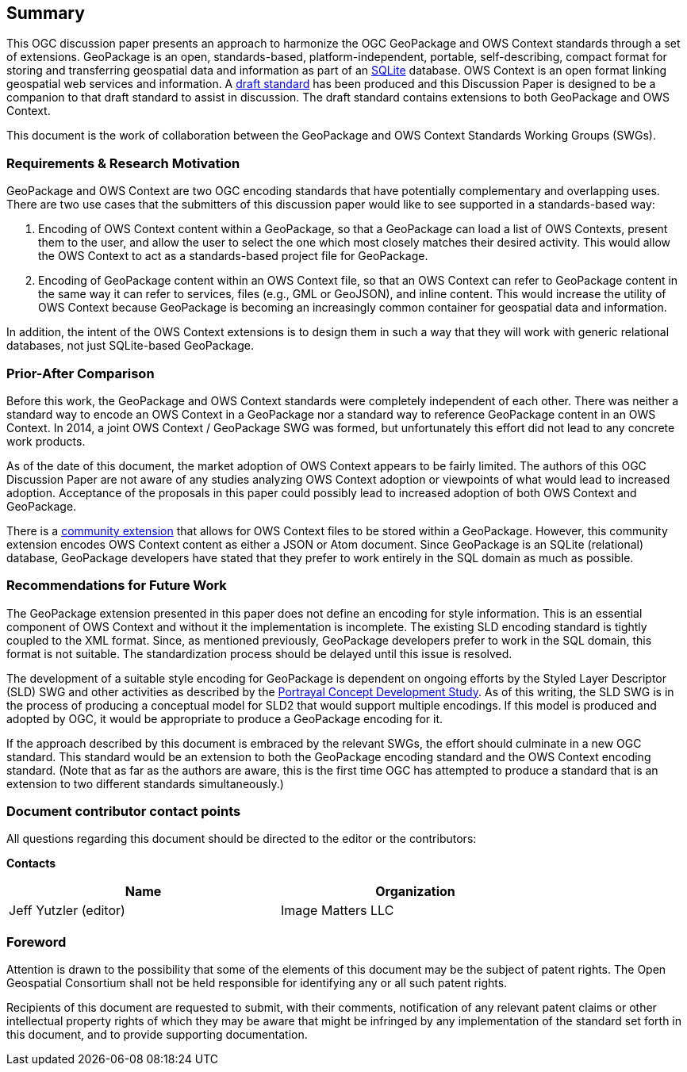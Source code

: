 == Summary
This OGC discussion paper presents an approach to harmonize the OGC GeoPackage and OWS Context standards through a set of extensions. GeoPackage is an open, standards-based, platform-independent, portable, self-describing, compact format for storing and transferring geospatial data and information as part of an https://www.sqlite.org/index.html[SQLite] database. 
OWS Context is an open format linking geospatial web services and information.
A https://github.com/jyutzler/geopackage-ows-context[draft standard] has been produced and this Discussion Paper is designed to be a companion to that draft standard to assist in discussion. The draft standard contains extensions to both GeoPackage and OWS Context.

This document is the work of collaboration between the GeoPackage and OWS Context Standards Working Groups (SWGs).

=== Requirements & Research Motivation
GeoPackage and OWS Context are two OGC encoding standards that have potentially complementary and overlapping uses. There are two use cases that the submitters of this discussion paper would like to see supported in a standards-based way:

1. Encoding of OWS Context content within a GeoPackage, so that a GeoPackage can load a list of OWS Contexts, present them to the user, and allow the user to select the one which most closely matches their desired activity. This would allow the OWS Context to act as a standards-based project file for GeoPackage. 
2. Encoding of GeoPackage content within an OWS Context file, so that an OWS Context can refer to GeoPackage content in the same way it can refer to services, files (e.g., GML or GeoJSON), and inline content. This would increase the utility of OWS Context because GeoPackage is becoming an increasingly common container for geospatial data and information.

In addition, the intent of the OWS Context extensions is to design them in such a way that they will work with generic relational databases, not just SQLite-based GeoPackage. 

=== Prior-After Comparison
Before this work, the GeoPackage and OWS Context standards were completely independent of each other. There was neither a standard way to encode an OWS Context in a GeoPackage nor a standard way to reference GeoPackage content in an OWS Context. In 2014, a joint OWS Context / GeoPackage SWG was formed, but unfortunately this effort did not lead to any concrete work products.

As of the date of this document, the market adoption of OWS Context appears to be fairly limited. The authors of this OGC Discussion Paper are not aware of any studies analyzing OWS Context adoption or viewpoints of what would lead to increased adoption. Acceptance of the proposals in this paper could possibly lead to increased adoption of both OWS Context and GeoPackage.

There is a https://github.com/GeoCat/geopackage-owc-spec/blob/master/owc_geopackage_extension.md[community extension] that allows for OWS Context files to be stored within a GeoPackage. However, this community extension encodes OWS Context content as either a JSON or Atom document. Since GeoPackage is an SQLite (relational) database, GeoPackage developers have stated that they prefer to work entirely in the SQL domain as much as possible. 

=== Recommendations for Future Work
The GeoPackage extension presented in this paper does not define an encoding for style information. This is an essential component of OWS Context and without it the implementation is incomplete. The existing SLD encoding standard is tightly coupled to the XML format. Since, as mentioned previously, GeoPackage developers prefer to work in the SQL domain, this format is not suitable. The standardization process should be delayed until this issue is resolved. 

The development of a suitable style encoding for GeoPackage is dependent on ongoing efforts by the Styled Layer Descriptor (SLD) SWG and other activities as described by the http://www.opengeospatial.org/projects/initiatives/portrayalcds[Portrayal Concept Development Study]. As of this writing, the SLD SWG is in the process of producing a conceptual model for SLD2 that would support multiple encodings. If this model is produced and adopted by OGC, it would be appropriate to produce a GeoPackage encoding for it.

If the approach described by this document is embraced by the relevant SWGs, the effort should culminate in a new OGC standard. This standard would be an extension to both the GeoPackage encoding standard and the OWS Context encoding standard. (Note that as far as the authors are aware, this is the first time OGC has attempted to produce a standard that is an extension to two different standards simultaneously.)

===	Document contributor contact points

All questions regarding this document should be directed to the editor or the contributors:

*Contacts*
[width="80%",options="header",caption=""]
|====================
|Name |Organization
|Jeff Yutzler (editor) | Image Matters LLC
|====================


// *****************************************************************************
// Editors please do not change the Foreword.
// *****************************************************************************
=== Foreword

Attention is drawn to the possibility that some of the elements of this document may be the subject of patent rights. The Open Geospatial Consortium shall not be held responsible for identifying any or all such patent rights.

Recipients of this document are requested to submit, with their comments, notification of any relevant patent claims or other intellectual property rights of which they may be aware that might be infringed by any implementation of the standard set forth in this document, and to provide supporting documentation.
